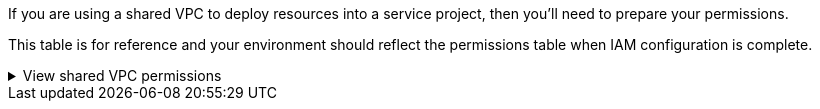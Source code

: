 If you are using a shared VPC to deploy resources into a service project, then you'll need to prepare your permissions. 

This table is for reference and your environment should reflect the permissions table when IAM configuration is complete.

// Start snippet: collapsible block (open on page load)
.View shared VPC permissions
[%collapsible]
====

[cols="10,10,10,18,18,34",options="header"]
|===

| Identity
| Creator
| Hosted in
| Service project permissions
| Host project permissions
| Purpose

| Google account to deploy the agent | Custom | Service Project
a| link:task-install-agent-google-console-gcloud.html#agent-permissions-google[Agent deployment policy]
a| compute.networkUser
| Deploying the agent in the service project

| agent service account | Custom | Service project a|
link:reference-permissions-gcp.html[Agent service account policy]
|
compute.networkUser

deploymentmanager.editor
| Deploying and maintaining Cloud Volumes ONTAP and services in the service project

| Cloud Volumes ONTAP service account | Custom | Service project
|
storage.admin

member: NetApp Console service account as serviceAccount.user
| N/A | (Optional) For NetApp Cloud Tiering and NetApp Backup and Recovery

| Google APIs service agent | Google Cloud | Service project a|
(Default) Editor
a|
compute.networkUser
| Interacts with Google Cloud APIs on behalf of deployment. Allows the Console to use the shared network.

| Google Compute Engine default service account | Google Cloud | Service project a|
(Default) Editor
a|
compute.networkUser
| Deploys Google Cloud instances and compute infrastructure on behalf of deployment. Allows the Console to use the shared network.

|===

Notes:

. deploymentmanager.editor is only required at the host project if you are not passing firewall rules to the deployment and are choosing to let the Console create them for you. The NetApp Console creates a deployment in the host project which contains the VPC0 firewall rule if no rule is specified.

. firewall.create and firewall.delete are only required if you are not passing firewall rules to the deployment and are choosing to let the Console create them for you. These permissions reside in the Console account .yaml file. If you are deploying an HA pair using a shared VPC, these permissions will be used to create the firewall rules for VPC1, 2 and 3. For all other deployments, these permissions will also be used to create rules for VPC0.

. For Cloud Tiering, the tiering service account must have the serviceAccount.user role on the service account, not just at the project level. Currently if you assign serviceAccount.user at the project level, the permissions don't show when you query the service account with getIAMPolicy.
====
// End collapsible block